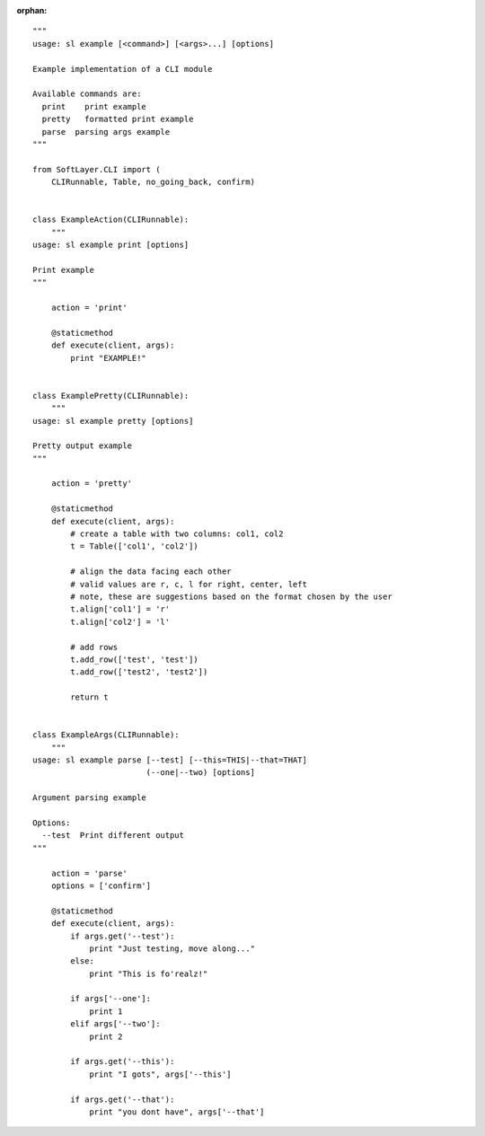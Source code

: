 .. _example_module:

:orphan:

::

    """
    usage: sl example [<command>] [<args>...] [options]

    Example implementation of a CLI module

    Available commands are:
      print    print example
      pretty   formatted print example
      parse  parsing args example
    """

    from SoftLayer.CLI import (
        CLIRunnable, Table, no_going_back, confirm)


    class ExampleAction(CLIRunnable):
        """
    usage: sl example print [options]

    Print example
    """

        action = 'print'

        @staticmethod
        def execute(client, args):
            print "EXAMPLE!"


    class ExamplePretty(CLIRunnable):
        """
    usage: sl example pretty [options]

    Pretty output example
    """

        action = 'pretty'

        @staticmethod
        def execute(client, args):
            # create a table with two columns: col1, col2
            t = Table(['col1', 'col2'])

            # align the data facing each other
            # valid values are r, c, l for right, center, left
            # note, these are suggestions based on the format chosen by the user
            t.align['col1'] = 'r'
            t.align['col2'] = 'l'

            # add rows
            t.add_row(['test', 'test'])
            t.add_row(['test2', 'test2'])

            return t


    class ExampleArgs(CLIRunnable):
        """
    usage: sl example parse [--test] [--this=THIS|--that=THAT]
                            (--one|--two) [options]

    Argument parsing example

    Options:
      --test  Print different output
    """

        action = 'parse'
        options = ['confirm']

        @staticmethod
        def execute(client, args):
            if args.get('--test'):
                print "Just testing, move along..."
            else:
                print "This is fo'realz!"

            if args['--one']:
                print 1
            elif args['--two']:
                print 2

            if args.get('--this'):
                print "I gots", args['--this']

            if args.get('--that'):
                print "you dont have", args['--that']